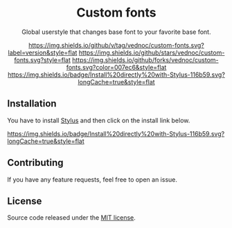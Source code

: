#+STARTUP: nofold
#+HTML: <div align="center">

* Custom fonts
Global userstyle that changes base font to your favorite base font.

[[https://github.com/vednoc/custom-fonts/releases][https://img.shields.io/github/v/tag/vednoc/custom-fonts.svg?label=version&style=flat]]
[[https://github.com/vednoc/custom-fonts/stargazers][https://img.shields.io/github/stars/vednoc/custom-fonts.svg?style=flat]]
[[https://github.com/vednoc/custom-fonts/network][https://img.shields.io/github/forks/vednoc/custom-fonts.svg?color=007ec6&style=flat]]
[[https://raw.githubusercontent.com/vednoc/custom-fonts/main/fonts.user.styl][https://img.shields.io/badge/Install%20directly%20with-Stylus-116b59.svg?longCache=true&style=flat]]

#+HTML: </div>

** Installation
You have to install [[https://add0n.com/stylus.html][Stylus]] and then click on the install link below.

[[https://raw.githubusercontent.com/vednoc/custom-fonts/main/fonts.user.styl][https://img.shields.io/badge/Install%20directly%20with-Stylus-116b59.svg?longCache=true&style=flat]]

** Contributing
If you have any feature requests, feel free to open an issue.

** License
Source code released under the [[./license][MIT license]].

